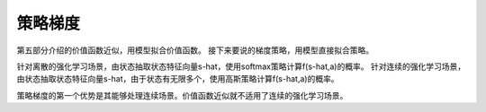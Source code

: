 ======================
策略梯度
======================

第五部分介绍的价值函数近似，用模型拟合价值函数。
接下来要说的梯度策略，用模型直接拟合策略。

针对离散的强化学习场景，由状态抽取状态特征向量s-hat，使用softmax策略计算f(s-hat,a)的概率。
针对连续的强化学习场景，由状态抽取状态特征向量s-hat，由于状态有无限多个，使用高斯策略计算f(s-hat,a)的概率。

策略梯度的第一个优势是其能够处理连续场景。价值函数近似就不适用了连续的强化学习场景。
